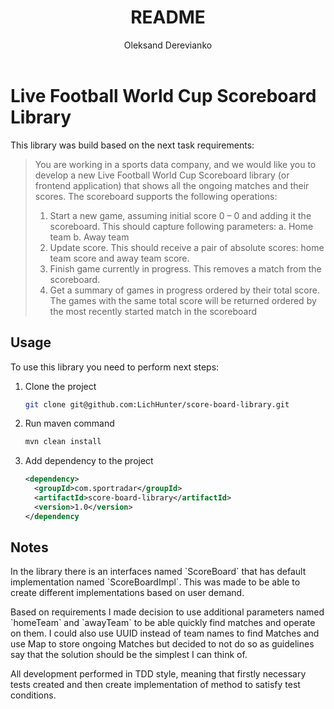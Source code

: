 #+title: README
#+author: Oleksand Derevianko

* Live Football World Cup Scoreboard Library
This library was build based on the next task requirements:
#+begin_quote
You are working in a sports data company, and we would like you to develop a new Live Football
World Cup Scoreboard library (or frontend application) that shows all the ongoing matches and their
scores.
The scoreboard supports the following operations:
1. Start a new game, assuming initial score 0 – 0 and adding it the scoreboard.
   This should capture following parameters:
     a. Home team
     b. Away team
2. Update score. This should receive a pair of absolute scores: home team score and away team score.
3. Finish game currently in progress. This removes a match from the scoreboard.
4. Get a summary of games in progress ordered by their total score. The games with the same total score will be returned ordered by the most recently started match in the scoreboard
#+end_quote

** Usage
To use this library you need to perform next steps:
1. Clone the project
  #+begin_src bash
  git clone git@github.com:LichHunter/score-board-library.git
  #+end_src
2. Run maven command
  #+begin_src bash
  mvn clean install
  #+end_src
3. Add dependency to the project
  #+begin_src xml
  <dependency>
    <groupId>com.sportradar</groupId>
    <artifactId>score-board-library</artifactId>
    <version>1.0</version>
  </dependency
  #+end_src

** Notes
In the library there is an interfaces named `ScoreBoard` that has default implementation named `ScoreBoardImpl`. This was made to be able to create different implementations based on user demand.

Based on requirements I made decision to use additional parameters named `homeTeam` and `awayTeam` to be able quickly find matches and operate on them. I could also use UUID instead of team names to find Matches and use Map to store ongoing Matches but decided to not do so as guidelines say that the solution should be the simplest I can think of.

All development performed in TDD style, meaning that firstly necessary tests created and then create implementation of method to satisfy test conditions.
